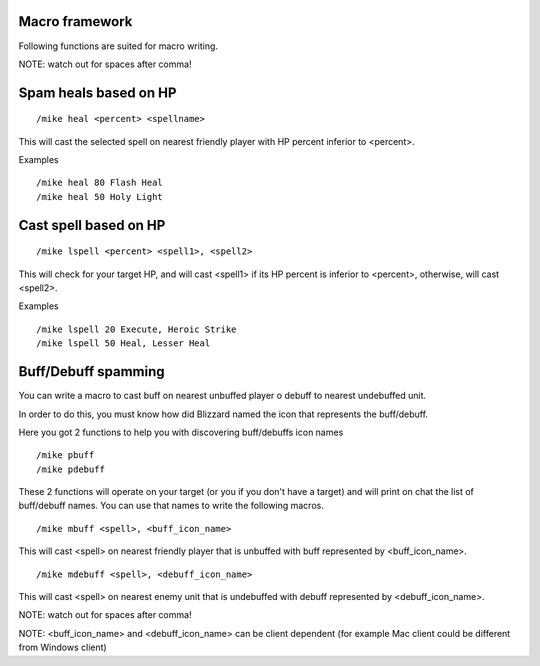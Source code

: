 Macro framework
===============

Following functions are suited for macro writing.

NOTE: watch out for spaces after comma!

Spam heals based on HP
======================

::

	/mike heal <percent> <spellname>

..

This will cast the selected spell on nearest friendly player with HP percent inferior to <percent>.

Examples ::

	/mike heal 80 Flash Heal
	/mike heal 50 Holy Light

..

Cast spell based on HP
======================

::

	/mike lspell <percent> <spell1>, <spell2>

..

This will check for your target HP, and will cast <spell1> if its HP percent is inferior to <percent>, otherwise, will cast <spell2>.

Examples ::

	/mike lspell 20 Execute, Heroic Strike
	/mike lspell 50 Heal, Lesser Heal

..

Buff/Debuff spamming
====================

You can write a macro to cast buff on nearest unbuffed player o debuff to nearest undebuffed unit.

In order to do this, you must know how did Blizzard named the icon that represents the buff/debuff.

Here you got 2 functions to help you with discovering buff/debuffs icon names ::

	/mike pbuff
	/mike pdebuff

..

These 2 functions will operate on your target (or you if you don't have a target) and will print on chat the list of buff/debuff names. You can use that names to write the following macros. ::

	/mike mbuff <spell>, <buff_icon_name>

..

This will cast <spell> on nearest friendly player that is unbuffed with buff represented by <buff_icon_name>. ::

	/mike mdebuff <spell>, <debuff_icon_name>

..

This will cast <spell> on nearest enemy unit that is undebuffed with debuff represented by <debuff_icon_name>.

NOTE: watch out for spaces after comma!

NOTE: <buff_icon_name> and <debuff_icon_name> can be client dependent (for example Mac client could be different from Windows client)
